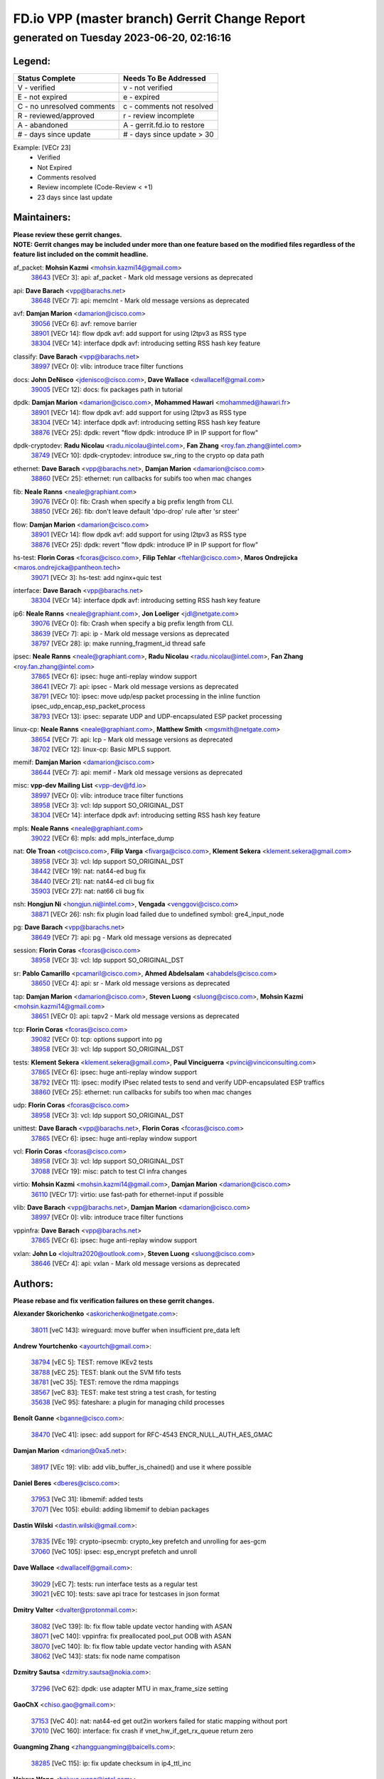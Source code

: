 
==============================================
FD.io VPP (master branch) Gerrit Change Report
==============================================
--------------------------------------------
generated on Tuesday 2023-06-20, 02:16:16
--------------------------------------------


Legend:
-------
========================== ===========================
Status Complete            Needs To Be Addressed
========================== ===========================
V - verified               v - not verified
E - not expired            e - expired
C - no unresolved comments c - comments not resolved
R - reviewed/approved      r - review incomplete
A - abandoned              A - gerrit.fd.io to restore
# - days since update      # - days since update > 30
========================== ===========================

Example: [VECr 23]
    - Verified
    - Not Expired
    - Comments resolved
    - Review incomplete (Code-Review < +1)
    - 23 days since last update


Maintainers:
------------
| **Please review these gerrit changes.**

| **NOTE: Gerrit changes may be included under more than one feature based on the modified files regardless of the feature list included on the commit headline.**

af_packet: **Mohsin Kazmi** <mohsin.kazmi14@gmail.com>
  | `38643 <https:////gerrit.fd.io/r/c/vpp/+/38643>`_ [VECr 3]: api: af_packet - Mark old message versions as deprecated

api: **Dave Barach** <vpp@barachs.net>
  | `38648 <https:////gerrit.fd.io/r/c/vpp/+/38648>`_ [VECr 7]: api: memclnt - Mark old message versions as deprecated

avf: **Damjan Marion** <damarion@cisco.com>
  | `39056 <https:////gerrit.fd.io/r/c/vpp/+/39056>`_ [VECr 6]: avf: remove barrier
  | `38901 <https:////gerrit.fd.io/r/c/vpp/+/38901>`_ [VECr 14]: flow dpdk avf: add support for using l2tpv3 as RSS type
  | `38304 <https:////gerrit.fd.io/r/c/vpp/+/38304>`_ [VECr 14]: interface dpdk avf: introducing setting RSS hash key feature

classify: **Dave Barach** <vpp@barachs.net>
  | `38997 <https:////gerrit.fd.io/r/c/vpp/+/38997>`_ [VECr 0]: vlib: introduce trace filter functions

docs: **John DeNisco** <jdenisco@cisco.com>, **Dave Wallace** <dwallacelf@gmail.com>
  | `39005 <https:////gerrit.fd.io/r/c/vpp/+/39005>`_ [VECr 12]: docs: fix packages path in tutorial

dpdk: **Damjan Marion** <damarion@cisco.com>, **Mohammed Hawari** <mohammed@hawari.fr>
  | `38901 <https:////gerrit.fd.io/r/c/vpp/+/38901>`_ [VECr 14]: flow dpdk avf: add support for using l2tpv3 as RSS type
  | `38304 <https:////gerrit.fd.io/r/c/vpp/+/38304>`_ [VECr 14]: interface dpdk avf: introducing setting RSS hash key feature
  | `38876 <https:////gerrit.fd.io/r/c/vpp/+/38876>`_ [VECr 25]: dpdk: revert "flow dpdk: introduce IP in IP support for flow"

dpdk-cryptodev: **Radu Nicolau** <radu.nicolau@intel.com>, **Fan Zhang** <roy.fan.zhang@intel.com>
  | `38749 <https:////gerrit.fd.io/r/c/vpp/+/38749>`_ [VECr 10]: dpdk-cryptodev: introduce sw_ring to the crypto op data path

ethernet: **Dave Barach** <vpp@barachs.net>, **Damjan Marion** <damarion@cisco.com>
  | `38860 <https:////gerrit.fd.io/r/c/vpp/+/38860>`_ [VECr 25]: ethernet: run callbacks for subifs too when mac changes

fib: **Neale Ranns** <neale@graphiant.com>
  | `39076 <https:////gerrit.fd.io/r/c/vpp/+/39076>`_ [VECr 0]: fib: Crash when specify a big prefix length from CLI.
  | `38850 <https:////gerrit.fd.io/r/c/vpp/+/38850>`_ [VECr 26]: fib: don't leave default 'dpo-drop' rule after 'sr steer'

flow: **Damjan Marion** <damarion@cisco.com>
  | `38901 <https:////gerrit.fd.io/r/c/vpp/+/38901>`_ [VECr 14]: flow dpdk avf: add support for using l2tpv3 as RSS type
  | `38876 <https:////gerrit.fd.io/r/c/vpp/+/38876>`_ [VECr 25]: dpdk: revert "flow dpdk: introduce IP in IP support for flow"

hs-test: **Florin Coras** <fcoras@cisco.com>, **Filip Tehlar** <ftehlar@cisco.com>, **Maros Ondrejicka** <maros.ondrejicka@pantheon.tech>
  | `39071 <https:////gerrit.fd.io/r/c/vpp/+/39071>`_ [VECr 3]: hs-test: add nginx+quic test

interface: **Dave Barach** <vpp@barachs.net>
  | `38304 <https:////gerrit.fd.io/r/c/vpp/+/38304>`_ [VECr 14]: interface dpdk avf: introducing setting RSS hash key feature

ip6: **Neale Ranns** <neale@graphiant.com>, **Jon Loeliger** <jdl@netgate.com>
  | `39076 <https:////gerrit.fd.io/r/c/vpp/+/39076>`_ [VECr 0]: fib: Crash when specify a big prefix length from CLI.
  | `38639 <https:////gerrit.fd.io/r/c/vpp/+/38639>`_ [VECr 7]: api: ip - Mark old message versions as deprecated
  | `38797 <https:////gerrit.fd.io/r/c/vpp/+/38797>`_ [VECr 28]: ip: make running_fragment_id thread safe

ipsec: **Neale Ranns** <neale@graphiant.com>, **Radu Nicolau** <radu.nicolau@intel.com>, **Fan Zhang** <roy.fan.zhang@intel.com>
  | `37865 <https:////gerrit.fd.io/r/c/vpp/+/37865>`_ [VECr 6]: ipsec: huge anti-replay window support
  | `38641 <https:////gerrit.fd.io/r/c/vpp/+/38641>`_ [VECr 7]: api: ipsec - Mark old message versions as deprecated
  | `38791 <https:////gerrit.fd.io/r/c/vpp/+/38791>`_ [VECr 10]: ipsec: move udp/esp packet processing in the inline function ipsec_udp_encap_esp_packet_process
  | `38793 <https:////gerrit.fd.io/r/c/vpp/+/38793>`_ [VECr 13]: ipsec: separate UDP and UDP-encapsulated ESP packet processing

linux-cp: **Neale Ranns** <neale@graphiant.com>, **Matthew Smith** <mgsmith@netgate.com>
  | `38654 <https:////gerrit.fd.io/r/c/vpp/+/38654>`_ [VECr 7]: api: lcp - Mark old message versions as deprecated
  | `38702 <https:////gerrit.fd.io/r/c/vpp/+/38702>`_ [VECr 12]: linux-cp: Basic MPLS support.

memif: **Damjan Marion** <damarion@cisco.com>
  | `38644 <https:////gerrit.fd.io/r/c/vpp/+/38644>`_ [VECr 7]: api: memif - Mark old message versions as deprecated

misc: **vpp-dev Mailing List** <vpp-dev@fd.io>
  | `38997 <https:////gerrit.fd.io/r/c/vpp/+/38997>`_ [VECr 0]: vlib: introduce trace filter functions
  | `38958 <https:////gerrit.fd.io/r/c/vpp/+/38958>`_ [VECr 3]: vcl: ldp support SO_ORIGINAL_DST
  | `38304 <https:////gerrit.fd.io/r/c/vpp/+/38304>`_ [VECr 14]: interface dpdk avf: introducing setting RSS hash key feature

mpls: **Neale Ranns** <neale@graphiant.com>
  | `39022 <https:////gerrit.fd.io/r/c/vpp/+/39022>`_ [VECr 6]: mpls: add mpls_interface_dump

nat: **Ole Troan** <ot@cisco.com>, **Filip Varga** <fivarga@cisco.com>, **Klement Sekera** <klement.sekera@gmail.com>
  | `38958 <https:////gerrit.fd.io/r/c/vpp/+/38958>`_ [VECr 3]: vcl: ldp support SO_ORIGINAL_DST
  | `38442 <https:////gerrit.fd.io/r/c/vpp/+/38442>`_ [VECr 19]: nat: nat44-ed bug fix
  | `38440 <https:////gerrit.fd.io/r/c/vpp/+/38440>`_ [VECr 21]: nat: nat44-ed cli bug fix
  | `35903 <https:////gerrit.fd.io/r/c/vpp/+/35903>`_ [VECr 27]: nat: nat66 cli bug fix

nsh: **Hongjun Ni** <hongjun.ni@intel.com>, **Vengada** <venggovi@cisco.com>
  | `38871 <https:////gerrit.fd.io/r/c/vpp/+/38871>`_ [VECr 26]: nsh: fix plugin load failed due to undefined symbol: gre4_input_node

pg: **Dave Barach** <vpp@barachs.net>
  | `38649 <https:////gerrit.fd.io/r/c/vpp/+/38649>`_ [VECr 7]: api: pg - Mark old message versions as deprecated

session: **Florin Coras** <fcoras@cisco.com>
  | `38958 <https:////gerrit.fd.io/r/c/vpp/+/38958>`_ [VECr 3]: vcl: ldp support SO_ORIGINAL_DST

sr: **Pablo Camarillo** <pcamaril@cisco.com>, **Ahmed Abdelsalam** <ahabdels@cisco.com>
  | `38650 <https:////gerrit.fd.io/r/c/vpp/+/38650>`_ [VECr 4]: api: sr - Mark old message versions as deprecated

tap: **Damjan Marion** <damarion@cisco.com>, **Steven Luong** <sluong@cisco.com>, **Mohsin Kazmi** <mohsin.kazmi14@gmail.com>
  | `38651 <https:////gerrit.fd.io/r/c/vpp/+/38651>`_ [VECr 0]: api: tapv2 - Mark old message versions as deprecated

tcp: **Florin Coras** <fcoras@cisco.com>
  | `39082 <https:////gerrit.fd.io/r/c/vpp/+/39082>`_ [VECr 0]: tcp: options support into pg
  | `38958 <https:////gerrit.fd.io/r/c/vpp/+/38958>`_ [VECr 3]: vcl: ldp support SO_ORIGINAL_DST

tests: **Klement Sekera** <klement.sekera@gmail.com>, **Paul Vinciguerra** <pvinci@vinciconsulting.com>
  | `37865 <https:////gerrit.fd.io/r/c/vpp/+/37865>`_ [VECr 6]: ipsec: huge anti-replay window support
  | `38792 <https:////gerrit.fd.io/r/c/vpp/+/38792>`_ [VECr 11]: ipsec: modify IPsec related tests to send and verify UDP-encapsulated ESP traffics
  | `38860 <https:////gerrit.fd.io/r/c/vpp/+/38860>`_ [VECr 25]: ethernet: run callbacks for subifs too when mac changes

udp: **Florin Coras** <fcoras@cisco.com>
  | `38958 <https:////gerrit.fd.io/r/c/vpp/+/38958>`_ [VECr 3]: vcl: ldp support SO_ORIGINAL_DST

unittest: **Dave Barach** <vpp@barachs.net>, **Florin Coras** <fcoras@cisco.com>
  | `37865 <https:////gerrit.fd.io/r/c/vpp/+/37865>`_ [VECr 6]: ipsec: huge anti-replay window support

vcl: **Florin Coras** <fcoras@cisco.com>
  | `38958 <https:////gerrit.fd.io/r/c/vpp/+/38958>`_ [VECr 3]: vcl: ldp support SO_ORIGINAL_DST
  | `37088 <https:////gerrit.fd.io/r/c/vpp/+/37088>`_ [VECr 19]: misc: patch to test CI infra changes

virtio: **Mohsin Kazmi** <mohsin.kazmi14@gmail.com>, **Damjan Marion** <damarion@cisco.com>
  | `36110 <https:////gerrit.fd.io/r/c/vpp/+/36110>`_ [VECr 17]: virtio: use fast-path for ethernet-input if possible

vlib: **Dave Barach** <vpp@barachs.net>, **Damjan Marion** <damarion@cisco.com>
  | `38997 <https:////gerrit.fd.io/r/c/vpp/+/38997>`_ [VECr 0]: vlib: introduce trace filter functions

vppinfra: **Dave Barach** <vpp@barachs.net>
  | `37865 <https:////gerrit.fd.io/r/c/vpp/+/37865>`_ [VECr 6]: ipsec: huge anti-replay window support

vxlan: **John Lo** <lojultra2020@outlook.com>, **Steven Luong** <sluong@cisco.com>
  | `38646 <https:////gerrit.fd.io/r/c/vpp/+/38646>`_ [VECr 4]: api: vxlan - Mark old message versions as deprecated

Authors:
--------
**Please rebase and fix verification failures on these gerrit changes.**

**Alexander Skorichenko** <askorichenko@netgate.com>:

  | `38011 <https:////gerrit.fd.io/r/c/vpp/+/38011>`_ [veC 143]: wireguard: move buffer when insufficient pre_data left

**Andrew Yourtchenko** <ayourtch@gmail.com>:

  | `38794 <https:////gerrit.fd.io/r/c/vpp/+/38794>`_ [vEC 5]: TEST: remove IKEv2 tests
  | `38788 <https:////gerrit.fd.io/r/c/vpp/+/38788>`_ [vEC 25]: TEST: blank out the SVM fifo tests
  | `38781 <https:////gerrit.fd.io/r/c/vpp/+/38781>`_ [veC 35]: TEST: remove the rdma mappings
  | `38567 <https:////gerrit.fd.io/r/c/vpp/+/38567>`_ [veC 83]: TEST: make test string a test crash, for testing
  | `35638 <https:////gerrit.fd.io/r/c/vpp/+/35638>`_ [VeC 95]: fateshare: a plugin for managing child processes

**Benoît Ganne** <bganne@cisco.com>:

  | `38470 <https:////gerrit.fd.io/r/c/vpp/+/38470>`_ [VeC 41]: ipsec: add support for RFC-4543 ENCR_NULL_AUTH_AES_GMAC

**Damjan Marion** <dmarion@0xa5.net>:

  | `38917 <https:////gerrit.fd.io/r/c/vpp/+/38917>`_ [VEc 19]: vlib: add vlib_buffer_is_chained() and use it where possible

**Daniel Beres** <dberes@cisco.com>:

  | `37953 <https:////gerrit.fd.io/r/c/vpp/+/37953>`_ [VeC 31]: libmemif: added tests
  | `37071 <https:////gerrit.fd.io/r/c/vpp/+/37071>`_ [Vec 105]: ebuild: adding libmemif to debian packages

**Dastin Wilski** <dastin.wilski@gmail.com>:

  | `37835 <https:////gerrit.fd.io/r/c/vpp/+/37835>`_ [VEc 19]: crypto-ipsecmb: crypto_key prefetch and unrolling for aes-gcm
  | `37060 <https:////gerrit.fd.io/r/c/vpp/+/37060>`_ [VeC 105]: ipsec: esp_encrypt prefetch and unroll

**Dave Wallace** <dwallacelf@gmail.com>:

  | `39029 <https:////gerrit.fd.io/r/c/vpp/+/39029>`_ [vEC 7]: tests: run interface tests as a regular test
  | `39021 <https:////gerrit.fd.io/r/c/vpp/+/39021>`_ [vEC 10]: tests: save api trace for testcases in json format

**Dmitry Valter** <dvalter@protonmail.com>:

  | `38082 <https:////gerrit.fd.io/r/c/vpp/+/38082>`_ [VeC 139]: lb: fix flow table update vector handing with ASAN
  | `38071 <https:////gerrit.fd.io/r/c/vpp/+/38071>`_ [veC 140]: vppinfra: fix preallocated pool_put OOB with ASAN
  | `38070 <https:////gerrit.fd.io/r/c/vpp/+/38070>`_ [veC 140]: lb: fix flow table update vector handing with ASAN
  | `38062 <https:////gerrit.fd.io/r/c/vpp/+/38062>`_ [VeC 143]: stats: fix node name compatison

**Dzmitry Sautsa** <dzmitry.sautsa@nokia.com>:

  | `37296 <https:////gerrit.fd.io/r/c/vpp/+/37296>`_ [VeC 62]: dpdk: use adapter MTU in max_frame_size setting

**GaoChX** <chiso.gao@gmail.com>:

  | `37153 <https:////gerrit.fd.io/r/c/vpp/+/37153>`_ [VeC 40]: nat: nat44-ed get out2in workers failed for static mapping without port
  | `37010 <https:////gerrit.fd.io/r/c/vpp/+/37010>`_ [VeC 160]: interface: fix crash if vnet_hw_if_get_rx_queue return zero

**Guangming Zhang** <zhangguangming@baicells.com>:

  | `38285 <https:////gerrit.fd.io/r/c/vpp/+/38285>`_ [VeC 115]: ip: fix update checksum in ip4_ttl_inc

**Haiyue Wang** <haiyue.wang@intel.com>:

  | `38782 <https:////gerrit.fd.io/r/c/vpp/+/38782>`_ [VeC 31]: af_xdp: fix the error of linking to libbpf.a

**Maros Ondrejicka** <mondreji@cisco.com>:

  | `38461 <https:////gerrit.fd.io/r/c/vpp/+/38461>`_ [VeC 95]: nat: fix address resolution

**Matz von Finckenstein** <matz.vf@gmail.com>:

  | `38091 <https:////gerrit.fd.io/r/c/vpp/+/38091>`_ [Vec 126]: stats: Updated go version URL for the install script Added log flag to pass in logging file destination as an alternate logging destination from syslog

**Maxime Peim** <mpeim@cisco.com>:

  | `38528 <https:////gerrit.fd.io/r/c/vpp/+/38528>`_ [VeC 81]: ipsec: manually binding an SA to a worker
  | `37941 <https:////gerrit.fd.io/r/c/vpp/+/37941>`_ [VeC 150]: classify: bypass drop filter on specific error

**Miklos Tirpak** <miklos.tirpak@gmail.com>:

  | `36021 <https:////gerrit.fd.io/r/c/vpp/+/36021>`_ [VeC 80]: nat: fix tcp session reopen in nat44-ed

**Mohammed HAWARI** <momohawari@gmail.com>:

  | `39017 <https:////gerrit.fd.io/r/c/vpp/+/39017>`_ [VEc 0]: bpf_trace_filter: plugin for BPF Trace Filtering

**Nathan Skrzypczak** <nathan.skrzypczak@gmail.com>:

  | `29748 <https:////gerrit.fd.io/r/c/vpp/+/29748>`_ [VeC 77]: cnat: remove rwlock on ts
  | `31449 <https:////gerrit.fd.io/r/c/vpp/+/31449>`_ [VeC 77]: cnat: dont compute offloaded cksums
  | `34108 <https:////gerrit.fd.io/r/c/vpp/+/34108>`_ [VeC 77]: cnat: flag to disable rsession
  | `32821 <https:////gerrit.fd.io/r/c/vpp/+/32821>`_ [VeC 77]: cnat: add ip/client bihash
  | `34713 <https:////gerrit.fd.io/r/c/vpp/+/34713>`_ [VeC 105]: vppinfra: improve & test abstract socket

**Neale Ranns** <neale@graphiant.com>:

  | `38092 <https:////gerrit.fd.io/r/c/vpp/+/38092>`_ [vec 31]: ip: IP address family common input node
  | `38095 <https:////gerrit.fd.io/r/c/vpp/+/38095>`_ [VeC 116]: ip: Set the buffer error in ip6-input
  | `38116 <https:////gerrit.fd.io/r/c/vpp/+/38116>`_ [VeC 116]: ip: IPv6 validate input packet's header length does not exist buffer size

**Piotr Bronowski** <piotrx.bronowski@intel.com>:

  | `38407 <https:////gerrit.fd.io/r/c/vpp/+/38407>`_ [Vec 40]: ipsec: esp_encrypt prefetch and unroll - introduce new types
  | `38408 <https:////gerrit.fd.io/r/c/vpp/+/38408>`_ [VeC 103]: ipsec: fix logic in ext_hdr_is_pre_esp
  | `38409 <https:////gerrit.fd.io/r/c/vpp/+/38409>`_ [VeC 103]: ipsec: intorduce function esp_prepare_packet_for_enc
  | `38410 <https:////gerrit.fd.io/r/c/vpp/+/38410>`_ [VeC 103]: ipsec: esp_encrypt prefetch and unroll

**Rune Jensen** <runeerle@wgtwo.com>:

  | `38573 <https:////gerrit.fd.io/r/c/vpp/+/38573>`_ [veC 81]: gtpu: support non-G-PDU packets and PDU Session

**Stanislav Zaikin** <zstaseg@gmail.com>:

  | `38491 <https:////gerrit.fd.io/r/c/vpp/+/38491>`_ [VeC 35]: vppapigen: c++ vapi stream message codegen
  | `38456 <https:////gerrit.fd.io/r/c/vpp/+/38456>`_ [VeC 49]: linux-cp: auto select tap id when creating lcp pair

**Takeru Hayasaka** <hayatake396@gmail.com>:

  | `37628 <https:////gerrit.fd.io/r/c/vpp/+/37628>`_ [Vec 54]: srv6-mobile: Implement SRv6 mobile API funcs

**Ted Chen** <znscnchen@gmail.com>:

  | `39062 <https:////gerrit.fd.io/r/c/vpp/+/39062>`_ [vEC 4]: ethernet: fix fastpath does not drop the packet with incorrect destination MAC

**Ting Xu** <ting.xu@intel.com>:

  | `38708 <https:////gerrit.fd.io/r/c/vpp/+/38708>`_ [VEc 26]: idpf: add native idpf driver plugin

**Vladislav Grishenko** <themiron@mail.ru>:

  | `38245 <https:////gerrit.fd.io/r/c/vpp/+/38245>`_ [Vec 67]: mpls: fix possible crashes on tunnel create/delete
  | `37241 <https:////gerrit.fd.io/r/c/vpp/+/37241>`_ [VeC 80]: nat: fix nat44_ed set_session_limit crash
  | `38521 <https:////gerrit.fd.io/r/c/vpp/+/38521>`_ [VeC 80]: nat: improve nat44-ed outside address distribution
  | `38525 <https:////gerrit.fd.io/r/c/vpp/+/38525>`_ [VeC 91]: api: fix mp-safe mark for some messages and add more
  | `38524 <https:////gerrit.fd.io/r/c/vpp/+/38524>`_ [VeC 93]: fib: fix interface resolve from unlinked fib entries
  | `38515 <https:////gerrit.fd.io/r/c/vpp/+/38515>`_ [VeC 93]: fib: fix freed mpls label disposition dpo access

**Vratko Polak** <vrpolak@cisco.com>:

  | `22575 <https:////gerrit.fd.io/r/c/vpp/+/22575>`_ [Vec 154]: api: fix vl_socket_write_ready

**Xiaoming Jiang** <jiangxiaoming@outlook.com>:

  | `38733 <https:////gerrit.fd.io/r/c/vpp/+/38733>`_ [VeC 47]: ipsec: improve fast path policy searching performance
  | `38742 <https:////gerrit.fd.io/r/c/vpp/+/38742>`_ [veC 52]: linux-cp: fix compiler error with libnl 3.2.x
  | `38728 <https:////gerrit.fd.io/r/c/vpp/+/38728>`_ [veC 54]: ipsec: remove redundant match in ipsec4-input-feature with decrypted esp/ah packet
  | `38535 <https:////gerrit.fd.io/r/c/vpp/+/38535>`_ [VeC 89]: ipsec: fix non-esp packet may be matched as esp packet if flow cache enabled
  | `38500 <https:////gerrit.fd.io/r/c/vpp/+/38500>`_ [VeC 94]: ipsec: missing linear search when flow cache search failed
  | `37492 <https:////gerrit.fd.io/r/c/vpp/+/37492>`_ [VeC 105]: api: fix memory error with pending_rpc_requests in multi-thread environment
  | `38336 <https:////gerrit.fd.io/r/c/vpp/+/38336>`_ [Vec 115]: ip: IPv4 Fragmentation - fix fragment id alloc not multi-thread safe
  | `36018 <https:////gerrit.fd.io/r/c/vpp/+/36018>`_ [VeC 116]: ip: fix ip4_ttl_inc calc checksum error when checksum is 0
  | `38214 <https:////gerrit.fd.io/r/c/vpp/+/38214>`_ [VeC 129]: misc: fix feature dispatch possible crashed when feature config changed by user
  | `37820 <https:////gerrit.fd.io/r/c/vpp/+/37820>`_ [Vec 152]: api: fix api msg thread safe setting not work

**Yahui Chen** <goodluckwillcomesoon@gmail.com>:

  | `37653 <https:////gerrit.fd.io/r/c/vpp/+/37653>`_ [Vec 60]: af_xdp: optimizing send performance
  | `38312 <https:////gerrit.fd.io/r/c/vpp/+/38312>`_ [VeC 117]: tap: add interface type check

**Yulong Pei** <yulong.pei@intel.com>:

  | `38135 <https:////gerrit.fd.io/r/c/vpp/+/38135>`_ [vec 77]: af_xdp: change default queue size as kernel xsk default

**hui zhang** <zhanghui1715@gmail.com>:

  | `38451 <https:////gerrit.fd.io/r/c/vpp/+/38451>`_ [vEC 25]: vrrp: dump vrrp vr peer

**mahdi varasteh** <mahdy.varasteh@gmail.com>:

  | `36726 <https:////gerrit.fd.io/r/c/vpp/+/36726>`_ [veC 80]: nat: add local addresses correctly in nat lb static mapping

Legend:
-------
========================== ===========================
Status Complete            Needs To Be Addressed
========================== ===========================
V - verified               v - not verified
E - not expired            e - expired
C - no unresolved comments c - comments not resolved
R - reviewed/approved      r - review incomplete
A - abandoned              A - gerrit.fd.io to restore
# - days since update      # - days since update > 30
========================== ===========================

Example: [VECr 23]
    - Verified
    - Not Expired
    - Comments resolved
    - Review incomplete (Code-Review < +1)
    - 23 days since last update


Statistics:
-----------
================ ===
Patches assigned
================ ===
authors          69
maintainers      36
committers       0
abandoned        0
================ ===

